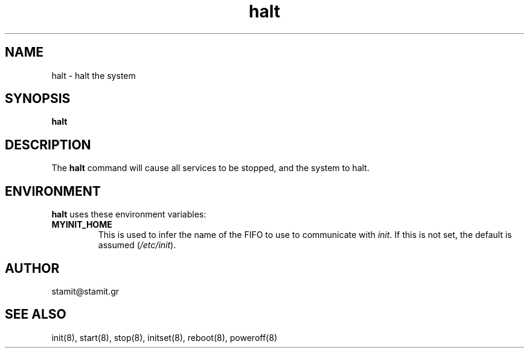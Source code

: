 .TH halt 8 "December 2007" "halt(8)" "MYINIT 0.4"
.SH NAME
halt \- halt the system
.SH SYNOPSIS
.B halt

.SH DESCRIPTION
The \fBhalt\fP command will cause all services to be stopped, and the system to
halt.
.SH ENVIRONMENT
\fBhalt\fP uses these environment variables:
.IP \fBMYINIT_HOME\fP
This is used to infer the name of the FIFO to use to communicate with
\fIinit\fR.  If this is not set, the default is assumed (\fI/etc/init\fR).
.SH AUTHOR
stamit@stamit.gr
.SH "SEE ALSO"
init(8),
start(8),
stop(8),
initset(8),
reboot(8),
poweroff(8)
